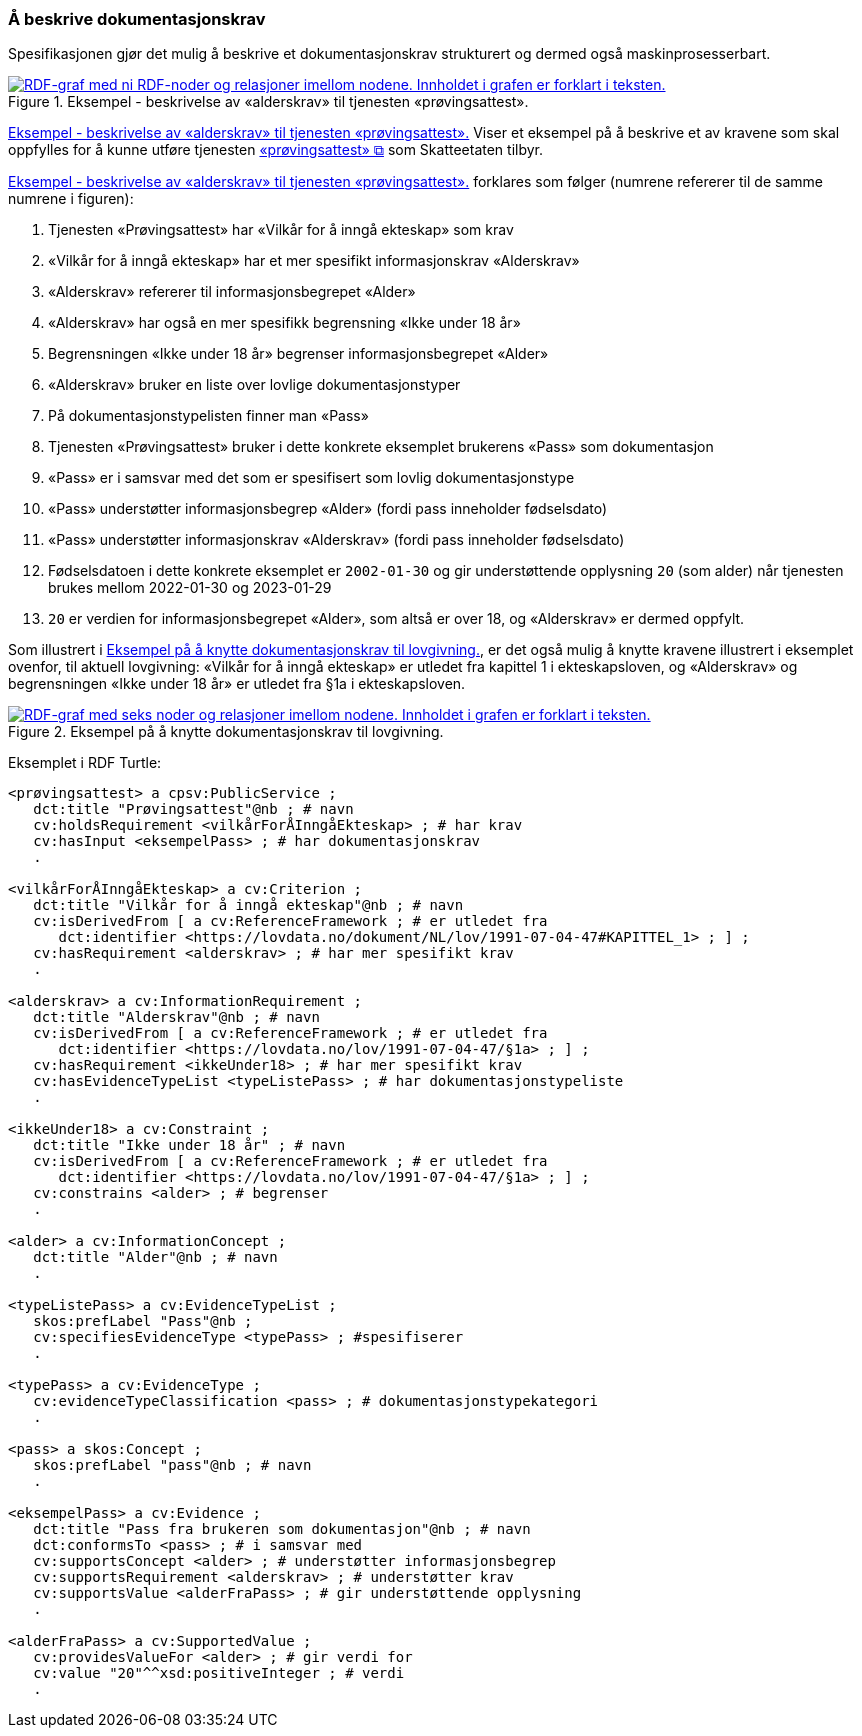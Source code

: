 === Å beskrive dokumentasjonskrav [[Å-beskrive-dokumentasjonskrav]]

Spesifikasjonen gjør det mulig å beskrive et dokumentasjonskrav strukturert og dermed også maskinprosesserbart.

[[img-FigurEksempelDokumentasjonskrav]]
.Eksempel - beskrivelse av «alderskrav» til tjenesten «prøvingsattest».
[link=images/FigurEksempelDokumentasjonskrav.png]
image::images/FigurEksempelDokumentasjonskrav.png[alt="RDF-graf med ni RDF-noder og relasjoner imellom nodene. Innholdet i grafen er forklart i teksten."]

<<img-FigurEksempelDokumentasjonskrav>> Viser et eksempel på å beskrive et av kravene som skal oppfylles for å kunne utføre tjenesten https://www.skatteetaten.no/skjema/provingsattest/[«prøvingsattest» &#x29C9;, window="_blank", role="ext-link"] som Skatteetaten tilbyr.

<<img-FigurEksempelDokumentasjonskrav>> forklares som følger (numrene refererer til de samme numrene i figuren):

.  Tjenesten «Prøvingsattest» har «Vilkår for å inngå ekteskap» som krav
. «Vilkår for å inngå ekteskap» har et mer spesifikt informasjonskrav «Alderskrav»
. «Alderskrav» refererer til informasjonsbegrepet «Alder»
. «Alderskrav» har også en mer spesifikk begrensning «Ikke under 18 år»
. Begrensningen «Ikke under 18 år» begrenser informasjonsbegrepet «Alder»
. «Alderskrav» bruker en liste over lovlige dokumentasjonstyper
. På dokumentasjonstypelisten finner man «Pass»
. Tjenesten «Prøvingsattest» bruker i dette konkrete eksemplet brukerens «Pass» som dokumentasjon
. «Pass» er i samsvar med det som er spesifisert som lovlig dokumentasjonstype
. «Pass» understøtter informasjonsbegrep «Alder» (fordi pass inneholder fødselsdato)
. «Pass» understøtter informasjonskrav «Alderskrav» (fordi pass inneholder fødselsdato)
. Fødselsdatoen i dette konkrete eksemplet er `2002-01-30` og gir understøttende opplysning `20` (som alder) når tjenesten brukes mellom 2022-01-30 og 2023-01-29
. `20` er verdien for informasjonsbegrepet «Alder», som altså er over 18, og «Alderskrav» er dermed oppfylt.

Som illustrert i <<img-FigurEksempelDokumentasjonskrav2>>, er det også mulig å knytte kravene illustrert i eksemplet ovenfor, til aktuell lovgivning: «Vilkår for å inngå ekteskap» er utledet fra kapittel 1 i ekteskapsloven, og «Alderskrav» og begrensningen «Ikke under 18 år» er utledet fra §1a i ekteskapsloven.

[[img-FigurEksempelDokumentasjonskrav2]]
.Eksempel på å knytte dokumentasjonskrav til lovgivning.
[link=images/FigurEksempelDokumentasjonskrav2.png]
image::images/FigurEksempelDokumentasjonskrav2.png[alt="RDF-graf med seks noder og relasjoner imellom nodene. Innholdet i grafen er forklart i teksten."]

Eksemplet i RDF Turtle:
-----
<prøvingsattest> a cpsv:PublicService ;
   dct:title "Prøvingsattest"@nb ; # navn
   cv:holdsRequirement <vilkårForÅInngåEkteskap> ; # har krav
   cv:hasInput <eksempelPass> ; # har dokumentasjonskrav
   .

<vilkårForÅInngåEkteskap> a cv:Criterion ;
   dct:title "Vilkår for å inngå ekteskap"@nb ; # navn
   cv:isDerivedFrom [ a cv:ReferenceFramework ; # er utledet fra
      dct:identifier <https://lovdata.no/dokument/NL/lov/1991-07-04-47#KAPITTEL_1> ; ] ;
   cv:hasRequirement <alderskrav> ; # har mer spesifikt krav
   .

<alderskrav> a cv:InformationRequirement ;
   dct:title "Alderskrav"@nb ; # navn
   cv:isDerivedFrom [ a cv:ReferenceFramework ; # er utledet fra
      dct:identifier <https://lovdata.no/lov/1991-07-04-47/§1a> ; ] ;
   cv:hasRequirement <ikkeUnder18> ; # har mer spesifikt krav
   cv:hasEvidenceTypeList <typeListePass> ; # har dokumentasjonstypeliste
   .

<ikkeUnder18> a cv:Constraint ;
   dct:title "Ikke under 18 år" ; # navn
   cv:isDerivedFrom [ a cv:ReferenceFramework ; # er utledet fra
      dct:identifier <https://lovdata.no/lov/1991-07-04-47/§1a> ; ] ;
   cv:constrains <alder> ; # begrenser
   .

<alder> a cv:InformationConcept ;
   dct:title "Alder"@nb ; # navn
   .

<typeListePass> a cv:EvidenceTypeList ;
   skos:prefLabel "Pass"@nb ;
   cv:specifiesEvidenceType <typePass> ; #spesifiserer
   .

<typePass> a cv:EvidenceType ;
   cv:evidenceTypeClassification <pass> ; # dokumentasjonstypekategori
   .

<pass> a skos:Concept ;
   skos:prefLabel "pass"@nb ; # navn
   .

<eksempelPass> a cv:Evidence ;
   dct:title "Pass fra brukeren som dokumentasjon"@nb ; # navn
   dct:conformsTo <pass> ; # i samsvar med
   cv:supportsConcept <alder> ; # understøtter informasjonsbegrep
   cv:supportsRequirement <alderskrav> ; # understøtter krav
   cv:supportsValue <alderFraPass> ; # gir understøttende opplysning
   .

<alderFraPass> a cv:SupportedValue ;
   cv:providesValueFor <alder> ; # gir verdi for
   cv:value "20"^^xsd:positiveInteger ; # verdi
   .
-----
